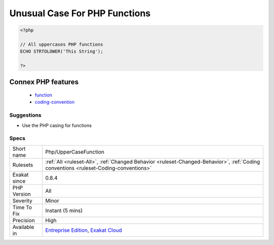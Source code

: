 .. _php-uppercasefunction:

.. _unusual-case-for-php-functions:

Unusual Case For PHP Functions
++++++++++++++++++++++++++++++

.. meta\:\:
	:description:
		Unusual Case For PHP Functions: Usually, PHP functions are written all in lower case.
	:twitter:card: summary_large_image
	:twitter:site: @exakat
	:twitter:title: Unusual Case For PHP Functions
	:twitter:description: Unusual Case For PHP Functions: Usually, PHP functions are written all in lower case
	:twitter:creator: @exakat
	:twitter:image:src: https://www.exakat.io/wp-content/uploads/2020/06/logo-exakat.png
	:og:image: https://www.exakat.io/wp-content/uploads/2020/06/logo-exakat.png
	:og:title: Unusual Case For PHP Functions
	:og:type: article
	:og:description: Usually, PHP functions are written all in lower case
	:og:url: https://php-tips.readthedocs.io/en/latest/tips/Php/UpperCaseFunction.html
	:og:locale: en
  Usually, PHP functions are written all in lower case. There might a reason for the writing in uppercase, so it is recommended to investigate, and revert to the usual convention.

.. code-block:: php
   
   <?php
   
   // All uppercases PHP functions
   ECHO STRTOLOWER('This String');
   
   ?>
Connex PHP features
-------------------

  + `function <https://php-dictionary.readthedocs.io/en/latest/dictionary/function.ini.html>`_
  + `coding-convention <https://php-dictionary.readthedocs.io/en/latest/dictionary/coding-convention.ini.html>`_


Suggestions
___________

* Use the PHP casing for functions




Specs
_____

+--------------+--------------------------------------------------------------------------------------------------------------------------------------+
| Short name   | Php/UpperCaseFunction                                                                                                                |
+--------------+--------------------------------------------------------------------------------------------------------------------------------------+
| Rulesets     | :ref:`All <ruleset-All>`, :ref:`Changed Behavior <ruleset-Changed-Behavior>`, :ref:`Coding conventions <ruleset-Coding-conventions>` |
+--------------+--------------------------------------------------------------------------------------------------------------------------------------+
| Exakat since | 0.8.4                                                                                                                                |
+--------------+--------------------------------------------------------------------------------------------------------------------------------------+
| PHP Version  | All                                                                                                                                  |
+--------------+--------------------------------------------------------------------------------------------------------------------------------------+
| Severity     | Minor                                                                                                                                |
+--------------+--------------------------------------------------------------------------------------------------------------------------------------+
| Time To Fix  | Instant (5 mins)                                                                                                                     |
+--------------+--------------------------------------------------------------------------------------------------------------------------------------+
| Precision    | High                                                                                                                                 |
+--------------+--------------------------------------------------------------------------------------------------------------------------------------+
| Available in | `Entreprise Edition <https://www.exakat.io/entreprise-edition>`_, `Exakat Cloud <https://www.exakat.io/exakat-cloud/>`_              |
+--------------+--------------------------------------------------------------------------------------------------------------------------------------+


